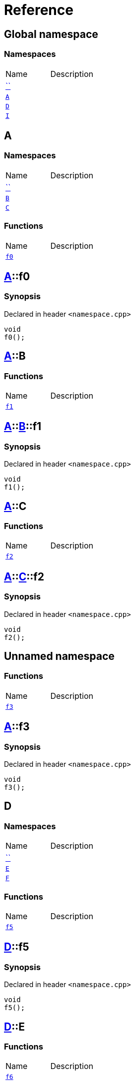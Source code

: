 = Reference
:mrdocs:

[#index]

== Global namespace

=== Namespaces
[cols=2,separator=¦]
|===
¦Name ¦Description
¦xref:00namespace.adoc[``]  ¦

¦xref:A.adoc[`A`]  ¦

¦xref:D.adoc[`D`]  ¦

¦xref:I.adoc[`I`]  ¦

|===


[#A]

== A

=== Namespaces
[cols=2,separator=¦]
|===
¦Name ¦Description
¦xref:A/00namespace.adoc[``]  ¦

¦xref:A/B.adoc[`B`]  ¦

¦xref:A/C.adoc[`C`]  ¦

|===
=== Functions
[cols=2,separator=¦]
|===
¦Name ¦Description
¦xref:A/f0.adoc[`f0`]  ¦

|===

:relfileprefix: ../
[#A-f0]

== xref:A.adoc[pass:[A]]::f0



=== Synopsis

Declared in header `<namespace.cpp>`

[source,cpp,subs="verbatim,macros,-callouts"]
----
void
f0();
----








:relfileprefix: ../
[#A-B]

== xref:A.adoc[pass:[A]]::B

=== Functions
[cols=2,separator=¦]
|===
¦Name ¦Description
¦xref:A/B/f1.adoc[`f1`]  ¦

|===

:relfileprefix: ../../
[#A-B-f1]

== xref:A.adoc[pass:[A]]::xref:A/B.adoc[pass:[B]]::f1



=== Synopsis

Declared in header `<namespace.cpp>`

[source,cpp,subs="verbatim,macros,-callouts"]
----
void
f1();
----








:relfileprefix: ../
[#A-C]

== xref:A.adoc[pass:[A]]::C

=== Functions
[cols=2,separator=¦]
|===
¦Name ¦Description
¦xref:A/C/f2.adoc[`f2`]  ¦

|===

:relfileprefix: ../../
[#A-C-f2]

== xref:A.adoc[pass:[A]]::xref:A/C.adoc[pass:[C]]::f2



=== Synopsis

Declared in header `<namespace.cpp>`

[source,cpp,subs="verbatim,macros,-callouts"]
----
void
f2();
----








:relfileprefix: ../
[#A-00namespace]

== Unnamed namespace

=== Functions
[cols=2,separator=¦]
|===
¦Name ¦Description
¦xref:A/00namespace/f3.adoc[`f3`]  ¦

|===

:relfileprefix: ../../
[#A-00namespace-f3]

== xref:A.adoc[pass:[A]]::f3



=== Synopsis

Declared in header `<namespace.cpp>`

[source,cpp,subs="verbatim,macros,-callouts"]
----
void
f3();
----









[#D]

== D

=== Namespaces
[cols=2,separator=¦]
|===
¦Name ¦Description
¦xref:D/00namespace.adoc[``]  ¦

¦xref:D/E.adoc[`E`]  ¦

¦xref:D/F.adoc[`F`]  ¦

|===
=== Functions
[cols=2,separator=¦]
|===
¦Name ¦Description
¦xref:D/f5.adoc[`f5`]  ¦

|===

:relfileprefix: ../
[#D-f5]

== xref:D.adoc[pass:[D]]::f5



=== Synopsis

Declared in header `<namespace.cpp>`

[source,cpp,subs="verbatim,macros,-callouts"]
----
void
f5();
----








:relfileprefix: ../
[#D-E]

== xref:D.adoc[pass:[D]]::E

=== Functions
[cols=2,separator=¦]
|===
¦Name ¦Description
¦xref:D/E/f6.adoc[`f6`]  ¦

|===

:relfileprefix: ../../
[#D-E-f6]

== xref:D.adoc[pass:[D]]::xref:D/E.adoc[pass:[E]]::f6



=== Synopsis

Declared in header `<namespace.cpp>`

[source,cpp,subs="verbatim,macros,-callouts"]
----
void
f6();
----








:relfileprefix: ../
[#D-F]

== xref:D.adoc[pass:[D]]::F

=== Functions
[cols=2,separator=¦]
|===
¦Name ¦Description
¦xref:D/F/f7.adoc[`f7`]  ¦

|===

:relfileprefix: ../../
[#D-F-f7]

== xref:D.adoc[pass:[D]]::xref:D/F.adoc[pass:[F]]::f7



=== Synopsis

Declared in header `<namespace.cpp>`

[source,cpp,subs="verbatim,macros,-callouts"]
----
void
f7();
----








:relfileprefix: ../
[#D-00namespace]

== Unnamed namespace

=== Functions
[cols=2,separator=¦]
|===
¦Name ¦Description
¦xref:D/00namespace/f8.adoc[`f8`]  ¦

|===

:relfileprefix: ../../
[#D-00namespace-f8]

== xref:D.adoc[pass:[D]]::f8



=== Synopsis

Declared in header `<namespace.cpp>`

[source,cpp,subs="verbatim,macros,-callouts"]
----
void
f8();
----









[#00namespace]

== Unnamed namespace

=== Namespaces
[cols=2,separator=¦]
|===
¦Name ¦Description
¦xref:00namespace/G.adoc[`G`]  ¦

¦xref:00namespace/H.adoc[`H`]  ¦

|===
=== Functions
[cols=2,separator=¦]
|===
¦Name ¦Description
¦xref:00namespace/f10.adoc[`f10`]  ¦

|===

:relfileprefix: ../
[#00namespace-f10]

== f10



=== Synopsis

Declared in header `<namespace.cpp>`

[source,cpp,subs="verbatim,macros,-callouts"]
----
void
f10();
----








:relfileprefix: ../
[#00namespace-G]

== G

=== Functions
[cols=2,separator=¦]
|===
¦Name ¦Description
¦xref:00namespace/G/f11.adoc[`f11`]  ¦

|===

:relfileprefix: ../../
[#00namespace-G-f11]

== xref:00namespace/G.adoc[pass:[G]]::f11



=== Synopsis

Declared in header `<namespace.cpp>`

[source,cpp,subs="verbatim,macros,-callouts"]
----
void
f11();
----








:relfileprefix: ../
[#00namespace-H]

== H

=== Functions
[cols=2,separator=¦]
|===
¦Name ¦Description
¦xref:00namespace/H/f12.adoc[`f12`]  ¦

|===

:relfileprefix: ../../
[#00namespace-H-f12]

== xref:00namespace/H.adoc[pass:[H]]::f12



=== Synopsis

Declared in header `<namespace.cpp>`

[source,cpp,subs="verbatim,macros,-callouts"]
----
void
f12();
----









[#I]

== I

=== Namespaces
[cols=2,separator=¦]
|===
¦Name ¦Description
¦xref:I/00namespace.adoc[``]  ¦

|===

:relfileprefix: ../
[#I-00namespace]

== Unnamed namespace

=== Functions
[cols=2,separator=¦]
|===
¦Name ¦Description
¦xref:I/00namespace/f14.adoc[`f14`]  ¦

|===

:relfileprefix: ../../
[#I-00namespace-f14]

== xref:I.adoc[pass:[I]]::f14



=== Synopsis

Declared in header `<namespace.cpp>`

[source,cpp,subs="verbatim,macros,-callouts"]
----
void
f14();
----









Created with MrDocs
